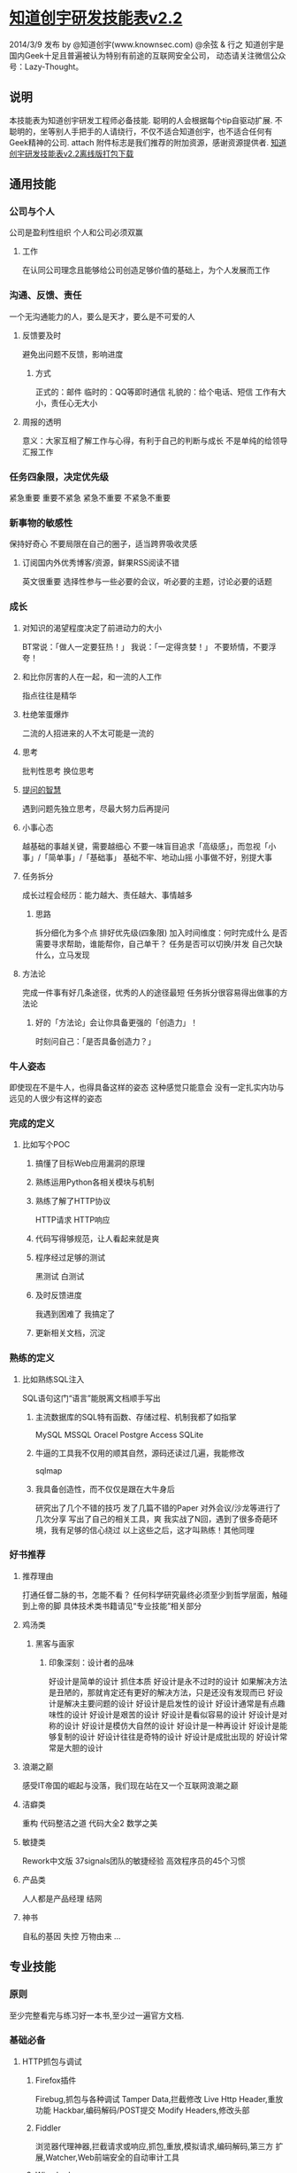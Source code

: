 * [[http://blog.knownsec.com/Knownsec_RD_Checklist/v2.2.html#][知道创宇研发技能表v2.2]]
  2014/3/9 发布
  by @知道创宇(www.knownsec.com) @余弦 & 行之
  知道创宇是国内Geek十足且普遍被认为特别有前途的互联网安全公司，
  动态请关注微信公众号：Lazy-Thought。
** 说明
   本技能表为知道创宇研发工程师必备技能.
   聪明的人会根据每个tip自驱动扩展.
   不聪明的，坐等别人手把手的人请绕行，不仅不适合知道创宇，也不适合任何有Geek精神的公司.
   attach 附件标志是我们推荐的附加资源，感谢资源提供者.
   [[http://vdisk.weibo.com/s/EPyLE0kt9Mow][知道创宇研发技能表v2.2离线版打包下载]]
** 通用技能
*** 公司与个人
    公司是盈利性组织
    个人和公司必须双赢
**** 工作
     在认同公司理念且能够给公司创造足够价值的基础上，为个人发展而工作
*** 沟通、反馈、责任
    一个无沟通能力的人，要么是天才，要么是不可爱的人
**** 反馈要及时
     避免出问题不反馈，影响进度
***** 方式
      正式的：邮件
      临时的：QQ等即时通信
      礼貌的：给个电话、短信
      工作有大小，责任心无大小
**** 周报的透明
     意义：大家互相了解工作与心得，有利于自己的判断与成长
     不是单纯的给领导汇报工作
*** 任务四象限，决定优先级
    紧急重要
    重要不紧急
    紧急不重要
    不紧急不重要
*** 新事物的敏感性
    保持好奇心
    不要局限在自己的圈子，适当跨界吸收灵感
**** 订阅国内外优秀博客/资源，鲜果RSS阅读不错
     英文很重要
     选择性参与一些必要的会议，听必要的主题，讨论必要的话题
*** 成长
**** 对知识的渴望程度决定了前进动力的大小
     BT常说：「做人一定要狂热！」
     我说：「一定得贪婪！」
     不要矫情，不要浮夸！
**** 和比你厉害的人在一起，和一流的人工作
     指点往往是精华
**** 杜绝笨蛋爆炸
     二流的人招进来的人不太可能是一流的
**** 思考
     批判性思考
     换位思考
**** [[http://www.wapm.cn/smart-questions/smart-questions-zh.html][提问的智慧]]
     遇到问题先独立思考，尽最大努力后再提问
**** 小事心态
     越基础的事越关键，需要越细心
     不要一味盲目追求「高级感」，而忽视「小事」/「简单事」/「基础事」
     基础不牢、地动山摇
     小事做不好，别提大事
**** 任务拆分
     成长过程会经历：能力越大、责任越大、事情越多
***** 思路
      拆分细化为多个点
      排好优先级(四象限)
      加入时间维度：何时完成什么
      是否需要寻求帮助，谁能帮你，自己单干？
      任务是否可以切换/并发
      自己欠缺什么，立马发现
**** 方法论
     完成一件事有好几条途径，优秀的人的途径最短
     任务拆分很容易得出做事的方法论
***** 好的「方法论」会让你具备更强的「创造力」！
      时刻问自己：「是否具备创造力？」
*** 牛人姿态
    即使现在不是牛人，也得具备这样的姿态
    这种感觉只能意会
    没有一定扎实内功与远见的人很少有这样的姿态
*** 完成的定义
**** 比如写个POC
***** 搞懂了目标Web应用漏洞的原理
***** 熟练运用Python各相关模块与机制
***** 熟练了解了HTTP协议
      HTTP请求
      HTTP响应
***** 代码写得够规范，让人看起来就是爽
***** 程序经过足够的测试
      黑测试
      白测试
***** 及时反馈进度
      我遇到困难了
      我搞定了
***** 更新相关文档，沉淀
*** 熟练的定义
**** 比如熟练SQL注入
     SQL语句这门“语言”能脱离文档顺手写出
***** 主流数据库的SQL特有函数、存储过程、机制我都了如指掌
      MySQL
      MSSQL
      Oracel
      Postgre
      Access
      SQLite
***** 牛逼的工具我不仅用的顺其自然，源码还读过几遍，我能修改
      sqlmap
***** 我具备创造性，而不仅仅是跟在大牛身后
      研究出了几个不错的技巧
      发了几篇不错的Paper
      对外会议/沙龙等进行了几次分享
      写出了自己的相关工具，爽
    我实战了N回，遇到了很多奇葩环境，我有足够的信心绕过
    以上这些之后，这才叫熟练！其他同理
*** 好书推荐
**** 推荐理由
     打通任督二脉的书，怎能不看？
     任何科学研究最终必须至少到哲学层面，触碰到上帝的脚
     具体技术类书籍请见“专业技能”相关部分
**** 鸡汤类
***** 黑客与画家
****** 印象深刻：设计者的品味
       好设计是简单的设计
       抓住本质
       好设计是永不过时的设计
       如果解决方法是丑陋的，那就肯定还有更好的解决方法，只是还没有发现而已
       好设计是解决主要问题的设计
       好设计是启发性的设计
       好设计通常是有点趣味性的设计
       好设计是艰苦的设计
       好设计是看似容易的设计
       好设计是对称的设计
       好设计是模仿大自然的设计
       好设计是一种再设计
       好设计是能够复制的设计
       好设计往往是奇特的设计
       好设计是成批出现的
       好设计常常是大胆的设计
**** 浪潮之巅
     感受IT帝国的崛起与没落，我们现在站在又一个互联网浪潮之巅
**** 洁癖类
     重构
     代码整洁之道
     代码大全2
     数学之美
**** 敏捷类
     Rework中文版
     37signals团队的敏捷经验
     高效程序员的45个习惯
**** 产品类
     人人都是产品经理
     结网
**** 神书
     自私的基因
     失控
     万物由来
     ...
** 专业技能
*** 原则
    至少完整看完与练习好一本书,至少过一遍官方文档.
*** 基础必备
**** HTTP抓包与调试
***** Firefox插件
      Firebug,抓包与各种调试
      Tamper Data,拦截修改
      Live Http Header,重放功能
      Hackbar,编码解码/POST提交
      Modify Headers,修改头部
***** Fiddler
      浏览器代理神器,拦截请求或响应,抓包,重放,模拟请求,编码解码,第三方
      扩展,Watcher,Web前端安全的自动审计工具
***** Wireshark
      各种强大的过滤器语法
***** Tcpdump
      命令行的类Wireshark抓包神器
***** Python
      urllib2,打开请求响应调试,编辑urllib2的do_open里的
      h.set_debuglevel,改为h.set_debuglevel(1)，这时可以清晰看到请求响
      应数据，包括https.
**** 什么是跳转
***** 服务端跳转
****** 302
      <?php header("Location: 3.php"); ?>
****** 301
      <?php header("HTTP/1.1 301 Moved Permanently"); header("Location: 2.php"); ?>
****** u=urllib2.urlopen(url)后，u.url能得到服务端跳转后的地址
      urllib2自己的特性,所谓的会跟进去.
****** 客户端跳转
****** <meta http-equiv="refresh" content="0; url=http://www.evilcos.me" />
       htmlparse解析就行了
****** location.href="http://evilcos.me";
      正则（弱），js引擎（王道）
**** Python编码规范
***** [[http://blog.knownsec.com/Knownsec_RD_Checklist/PythonCodingRule.pdf][PythonCodingRule.pdf]]
***** 入门书,Python核心编程2
      第4章 Python对象
      完整熟练
      6.8 Unicode
      完整熟练
      8.11 迭代器和iter()函数
      完整熟练
      第9章 文件的输入和输出
      完整熟练
      第10章 错误和异常
      完整熟练
      第11章 函数和函数式编程
      完整熟练
      第12章 模块
      完整熟练
      第14章 执行环境
      完整熟练
      第15章 正则表达式
      idea 完整熟练
      第18章 多线程编程
      完整熟练
      20.2 使用Python进行Web应用：创建一个简单的Web客户端
      完整熟练
**** Office能力
     Word文档编写，看去要专业，尤其对外的
     Excel里面大量的统计、图表功能，需要善于使用
     PPT演讲、培训等必备，如何做好PPT？百度一下.
***** 进一步
      yEd
      Visio
      FreeMind,本技能表就是这个制作
**** 熟练VIM
     实战至少3回合：http://coolshell.cn/articles/5426.html
**** 算法
     快排
     二分
**** 正则表达式
**** 调试工具
     Kodos
     RegexBuddy,支持多种语言,支持调试优化
     [[%20http://www.regexper.com/][正则图解]]
     [[http://deerchao.net/tutorials/regex/regex.htm][正则表达式30分钟入门教程]]
     http://wiki.ubuntu.org.cn/Python正则表达式操作指南
     [[http://blog.knownsec.com/Knownsec_RD_Checklist/regex/regularexpressions.pptx][regex/regularexpressions.pptx]]
     [[http://blog.knownsec.com/Knownsec_RD_Checklist/regex/about_regx_engine.txt][regex/正则表达式引擎浅析.txt]]
**** 研发能力
***** 瀑布模型
      需求->需求分析->设计->开发->测试->上线->运维/运营
***** 需求分析能力
      给你一个需求，如何给出一个优美的执行思路——方法论
      这个能力非常非常非常的关键
***** 调试能力
      只要定位出，就没有解决不了的Bugs
      肉眼看到的都是假象,一定要专业的工具与经验配合
      Bugs在哪出现，最终就在哪进行真实模拟调试
****** 缩小范围
      构建自己的测试样例,排除网络复杂未知情况
      关联模块一个个排除
      Python单步调试, pdb;pdb.set_trace().在需要单步调试的地方加上面这
      句，运行程序后中断在此，然后h查看指令进行一步步细细调试.
      粗暴调试：print
***** 敏捷思想
      快速迭代
      任务拆细
      v1原则：定义好v1的目标，快速完成v1为优先
      习惯Wiki记录，利于沉淀与分享
**** 翻墙
     http://code.google.com/p/goagent/
***** SSH隧道
     http://www.ibm.com/developerworks/cn/linux/l-cn-sshforward/index.html
     本地转发:ssh -L <local port>:<remote host>:<remote port> <SSH hostname>
     远程转发:反弹;ssh -R <local port>:<remote host>:<remote port> <SSH hostname>
     动态转发:ssh -D <local port> <SSH Server>
*** Web安全
**** Web服务组件
     [[http://blog.knownsec.com/Knownsec_RD_Checklist/web_component.png][8+1：一图胜千言哎:)]] 
     [[http://www.zoomeye.org][钟馗之眼]] :网络空间搜索引擎,大数据;懂的人懂，不懂的人不懂     
     组件具有影响面，越底层的组件影响面可能越大
**** 安全维度
     漏洞,风险,事件
**** Web安全标准
     OWASP,WASC,我们内部Wiki
**** 实战环境
***** XSS
      aks-xsslab_open（内部虚拟机）
      可以搞通
      XSS
      CSRF
      ClickJacking
      http://xss-quiz.int21h.jp/: [[http://blog.knownsec.com/Knownsec_RD_Checklist/xss/xss_quiz.txt][答案：xss/xss_quiz.txt]]
***** SQL
      [[https://github.com/Audi-1/sqli-labs][SQLI-LABS]] is a platform to learn SQLI
***** 500多个WSL靶场
***** 渗透虚拟机/BT5/Kali,海量各类型黑客工具
**** 书
     黑客攻防技术宝典（Web实战篇）
     白帽子讲Web安全
     Web前端黑客技术揭秘,我和xisigr自己出品
     SQL注入攻击与防御
**** papers
     http://www.exploit-db.com/papers/
     BlackHat/Defcon/国内各安全沙龙等Papers需要持续跟进
*** 研发清单
**** 编码环境
     pip
     Vagrant
     tmux/screen
     vim
     zsh + oh-my-zsh
     Python2.7
     >Django1.4
     http://djangobook.py3k.cn/2.0/ User Link
     web.py
     node.js
     Ubuntu/Gentoo/Centos
     ipython
     版本控制,git/svn,gitlab
     Nginx+uWSGI
**** Python
     官方手册,至少过一遍，这都没过一遍，视野会局限
     行之说：「我没看过Python的书，却熟读官方手册……」
**** Linux
     Bash新手指南.pdf 
     高级Bash脚本编程.pdf 
     Bash快捷操作.txt 
     screen最佳实践.pdf 
     crontab格式详解.pdf 
**** 前端
书,JavaScript DOM编程艺术
了解DOM,这同样是搞好前端安全的必要基础
***** 库
jQuery,优秀的插件应该体验一遍，并做些尝试;官方文档得过一遍
ECharts,来自百度
Google API
ZoomEye Map组件,ZoomEye团队自己基于开源的打造
AngularJS,Google出品的颠覆性前端框架
Bootstrap,应该使用一遍
**** 爬虫进阶
代理池
爬虫「稳定」需要
网络请求
wget/curl
urllib2/httplib2/requests
idea scrapy
验证码破解
pytesser
**** 调度
crontab是最原生的定时调度
基于redis实现的分布式调度
基于rpyc实现的分布式调度
celery/gearman等调度框架
**** 并发
线程池
进程内优美的并发方案
协程
进程内另一种优美的并发方案
多进程
os.fork
idea multiprocessing
**** 数据结构
JSON
cPickle
protobuf
数据库
MySQL
MongoDB
Cassandra
Hadoop体系
Redis
Sqlite
bsddb
**** DevOps
     SSH证书
     Fabric
     SaltStack
     puppet
     pssh/dsh
**** 调试
pdb
logging
Sentry
strace/ltrace
lsof
***** 性能
Python内,timeit,cProfile,Python性能分析指南：http://www.oschina.net/translate/python-performance-analysis User Link
Python外,top/htop/free/iostat/vmstat/ifconfig/iftop...
**** 算法
分词
贝叶斯
[[http://blog.knownsec.com/Knownsec_RD_Checklist/algorithm/bayes.txt][algorithm/贝叶斯.txt]]
神经元
遗传算法
聚类/分类
...
**** 持续集成
自测试
nose
Jenkins
**** 协作
     类似Trello的在线协同平台
     微信
     立会
*** 设计思想
    人人都是架构师：具备架构思想是一件多酷的事
    实战出真知
**** 如何设计
     [[http://blog.knownsec.com/Knownsec_RD_Checklist/arch_design_evolution.pdf][任务架构设计变迁.pdf]]
     松耦合、紧内聚
     单元与单元属性
     生产者与消费者
     结构:队列,LRU
     分布式:存储,计算
     资源考虑:CPU,内存,带宽
***** 粗暴美学/暴力美学
      大数据，先考虑run it，然后才能知道规律在哪
      「run it优先」能快速打通整体，洞察问题
      「run it优先」能摆脱细节（繁枝末节）的束缚
      「run it优先」能快速迭代出伟大的v1
      一个字总结:美
*** 优质资源
    知乎周刊：http://zhuanlan.zhihu.com/Weekly 
    码农周刊：http://weekly.manong.io/ 
    Pycoder's Weekly：http://pycoders.com/archive/ 
    Hacker News：https://news.ycombinator.com/ 
    Startup News：http://news.dbanotes.net/ 
    极客头条：http://geek.csdn.net/ 
    InfoQ：http://www.infoq.com/cn 
    Stack Overflow：http://stackoverflow.com/ 
    GitHub：https://github.com/ 
    FreeBuf：http://www.freebuf.com/ 
    WooYun：http://drops.wooyun.org/ 
*** 牛人1,2,3
1研究：研究东西，有足够洞察力，研究水准不错
2研发：hack idea自己有魄力实现，不懂研发的黑客如同不会游泳的海盗
3工程：研发出来的需要实战、需要工程化，否则只是玩具，而不能成为真的武器   